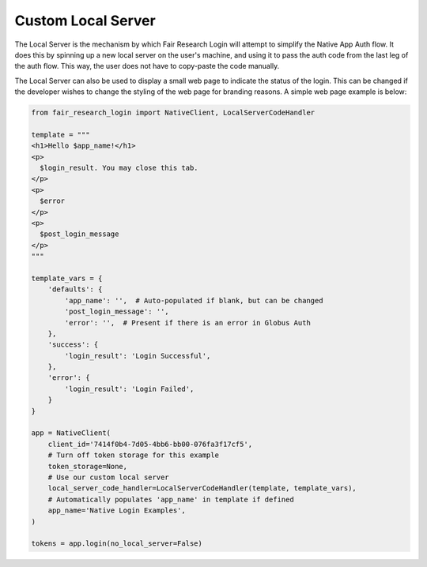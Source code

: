 Custom Local Server
===================

The Local Server is the mechanism by which Fair Research Login will attempt to
simplify the Native App Auth flow. It does this by spinning up a new local server
on the user's machine, and using it to pass the auth code from the last leg of the
auth flow. This way, the user does not have to copy-paste the code manually.

The Local Server can also be used to display a small web page to indicate the status
of the login. This can be changed if the developer wishes to change the styling of
the web page for branding reasons. A simple web page example is below:

.. code-block:: python

  from fair_research_login import NativeClient, LocalServerCodeHandler

  template = """
  <h1>Hello $app_name!</h1>
  <p>
    $login_result. You may close this tab.
  </p>
  <p>
    $error
  </p>
  <p>
    $post_login_message
  </p>
  """

  template_vars = {
      'defaults': {
          'app_name': '',  # Auto-populated if blank, but can be changed
          'post_login_message': '',
          'error': '',  # Present if there is an error in Globus Auth
      },
      'success': {
          'login_result': 'Login Successful',
      },
      'error': {
          'login_result': 'Login Failed',
      }
  }

  app = NativeClient(
      client_id='7414f0b4-7d05-4bb6-bb00-076fa3f17cf5',
      # Turn off token storage for this example
      token_storage=None,
      # Use our custom local server
      local_server_code_handler=LocalServerCodeHandler(template, template_vars),
      # Automatically populates 'app_name' in template if defined
      app_name='Native Login Examples',
  )

  tokens = app.login(no_local_server=False)